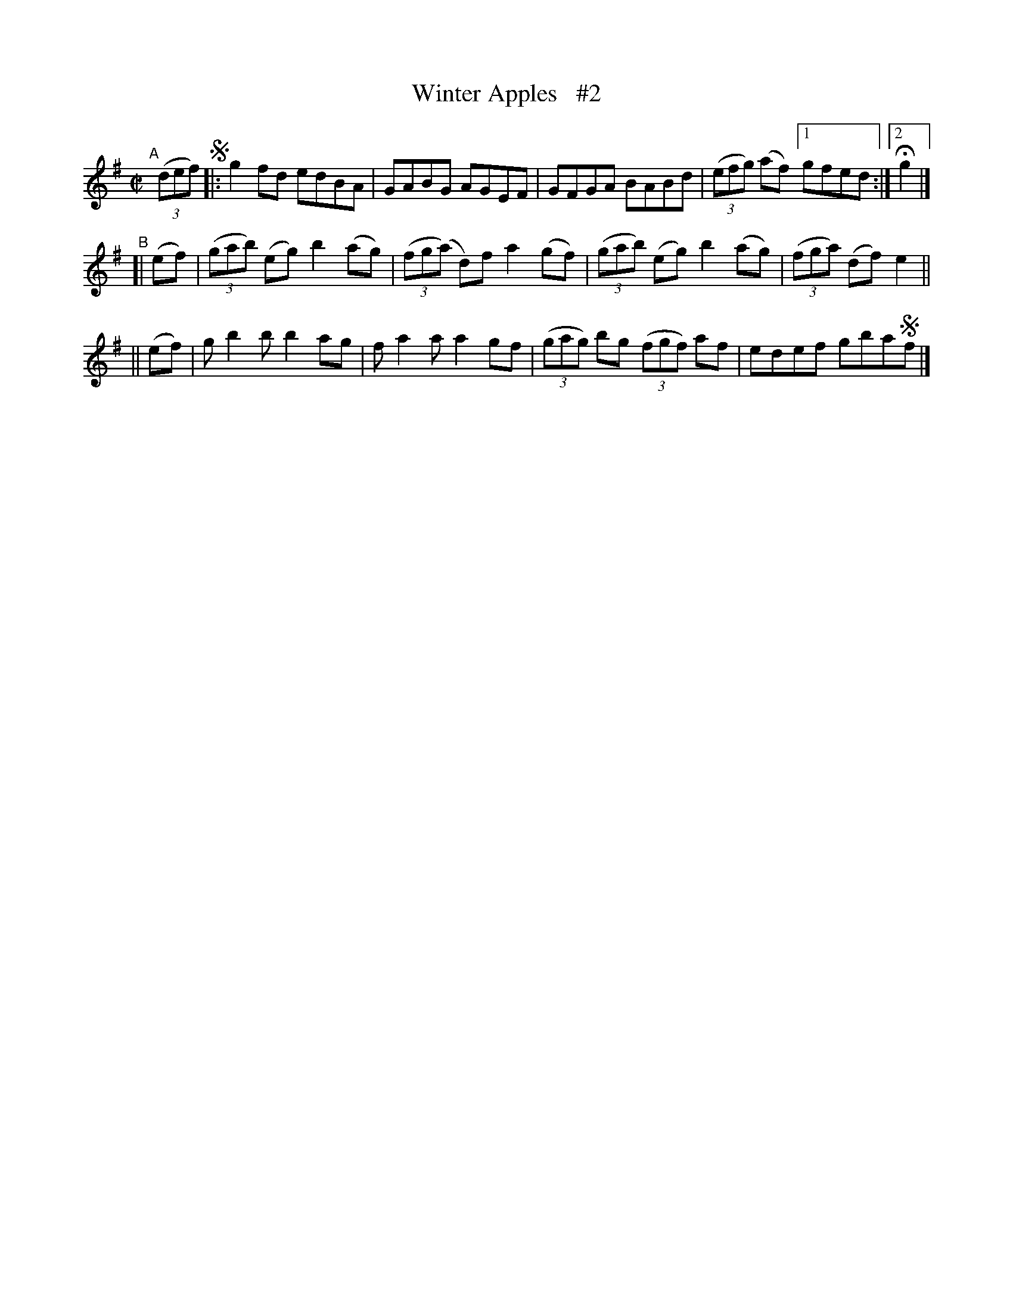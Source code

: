 X: 732
T: Winter Apples   #2
R: reel
%S: s:4 b:16(4+4+4+4)
B: Francis O'Neill: "The Dance Music of Ireland" (1907) #732
Z: by Frank Nordberg - http://www.musicaviva.com
F: http://www.musicaviva.com/abc/tunes/ireland/oneill-1001/0732/oneill-1001-0732-1.abc
M: C|
L: 1/8
K: G
"^A"[|] (3(def) !segno! \
|: g2fd   edBA | GABG AGEF | GFGA BABd | (3(efg) (af) [1 gfed :|[2 Hg2 |]
"^B"\
[| (ef) | (3(gab) (eg) b2(ag) | (3(fg(a) d)f a2(gf) | (3(gab) (eg) b2(ag) | (3(fga) (df) e2 ||
|| (ef) | gb2b b2ag | fa2a a2gf | (3(gag) bg (3(fgf) af | edef gba!segno!f |]
